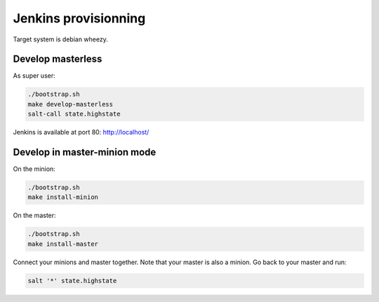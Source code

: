 =======================
 Jenkins provisionning
=======================

Target system is debian wheezy.

Develop masterless
==================

As super user:

.. code-block:: console

   ./bootstrap.sh
   make develop-masterless
   salt-call state.highstate

Jenkins is available at port 80: `<http://localhost/>`_

Develop in master-minion mode
=============================

On the minion:

.. code-block:: console

   ./bootstrap.sh
   make install-minion

On the master:

.. code-block:: console

   ./bootstrap.sh
   make install-master

Connect your minions and master together. Note that your master is also a
minion. Go back to your master and run:

.. code-block:: console

  salt '*' state.highstate
